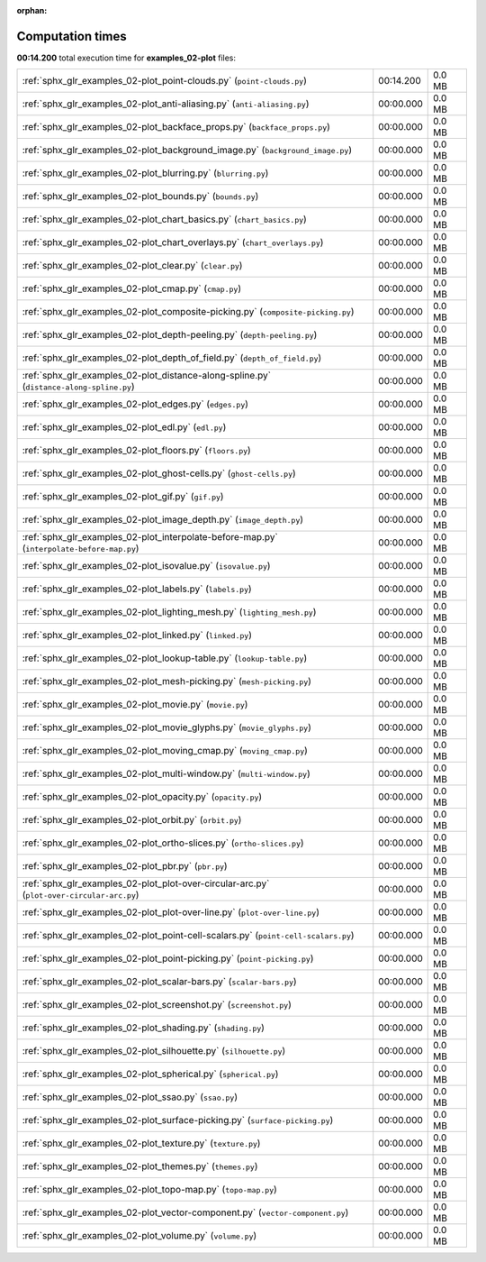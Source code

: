 
:orphan:

.. _sphx_glr_examples_02-plot_sg_execution_times:

Computation times
=================
**00:14.200** total execution time for **examples_02-plot** files:

+--------------------------------------------------------------------------------------------+-----------+--------+
| :ref:`sphx_glr_examples_02-plot_point-clouds.py` (``point-clouds.py``)                     | 00:14.200 | 0.0 MB |
+--------------------------------------------------------------------------------------------+-----------+--------+
| :ref:`sphx_glr_examples_02-plot_anti-aliasing.py` (``anti-aliasing.py``)                   | 00:00.000 | 0.0 MB |
+--------------------------------------------------------------------------------------------+-----------+--------+
| :ref:`sphx_glr_examples_02-plot_backface_props.py` (``backface_props.py``)                 | 00:00.000 | 0.0 MB |
+--------------------------------------------------------------------------------------------+-----------+--------+
| :ref:`sphx_glr_examples_02-plot_background_image.py` (``background_image.py``)             | 00:00.000 | 0.0 MB |
+--------------------------------------------------------------------------------------------+-----------+--------+
| :ref:`sphx_glr_examples_02-plot_blurring.py` (``blurring.py``)                             | 00:00.000 | 0.0 MB |
+--------------------------------------------------------------------------------------------+-----------+--------+
| :ref:`sphx_glr_examples_02-plot_bounds.py` (``bounds.py``)                                 | 00:00.000 | 0.0 MB |
+--------------------------------------------------------------------------------------------+-----------+--------+
| :ref:`sphx_glr_examples_02-plot_chart_basics.py` (``chart_basics.py``)                     | 00:00.000 | 0.0 MB |
+--------------------------------------------------------------------------------------------+-----------+--------+
| :ref:`sphx_glr_examples_02-plot_chart_overlays.py` (``chart_overlays.py``)                 | 00:00.000 | 0.0 MB |
+--------------------------------------------------------------------------------------------+-----------+--------+
| :ref:`sphx_glr_examples_02-plot_clear.py` (``clear.py``)                                   | 00:00.000 | 0.0 MB |
+--------------------------------------------------------------------------------------------+-----------+--------+
| :ref:`sphx_glr_examples_02-plot_cmap.py` (``cmap.py``)                                     | 00:00.000 | 0.0 MB |
+--------------------------------------------------------------------------------------------+-----------+--------+
| :ref:`sphx_glr_examples_02-plot_composite-picking.py` (``composite-picking.py``)           | 00:00.000 | 0.0 MB |
+--------------------------------------------------------------------------------------------+-----------+--------+
| :ref:`sphx_glr_examples_02-plot_depth-peeling.py` (``depth-peeling.py``)                   | 00:00.000 | 0.0 MB |
+--------------------------------------------------------------------------------------------+-----------+--------+
| :ref:`sphx_glr_examples_02-plot_depth_of_field.py` (``depth_of_field.py``)                 | 00:00.000 | 0.0 MB |
+--------------------------------------------------------------------------------------------+-----------+--------+
| :ref:`sphx_glr_examples_02-plot_distance-along-spline.py` (``distance-along-spline.py``)   | 00:00.000 | 0.0 MB |
+--------------------------------------------------------------------------------------------+-----------+--------+
| :ref:`sphx_glr_examples_02-plot_edges.py` (``edges.py``)                                   | 00:00.000 | 0.0 MB |
+--------------------------------------------------------------------------------------------+-----------+--------+
| :ref:`sphx_glr_examples_02-plot_edl.py` (``edl.py``)                                       | 00:00.000 | 0.0 MB |
+--------------------------------------------------------------------------------------------+-----------+--------+
| :ref:`sphx_glr_examples_02-plot_floors.py` (``floors.py``)                                 | 00:00.000 | 0.0 MB |
+--------------------------------------------------------------------------------------------+-----------+--------+
| :ref:`sphx_glr_examples_02-plot_ghost-cells.py` (``ghost-cells.py``)                       | 00:00.000 | 0.0 MB |
+--------------------------------------------------------------------------------------------+-----------+--------+
| :ref:`sphx_glr_examples_02-plot_gif.py` (``gif.py``)                                       | 00:00.000 | 0.0 MB |
+--------------------------------------------------------------------------------------------+-----------+--------+
| :ref:`sphx_glr_examples_02-plot_image_depth.py` (``image_depth.py``)                       | 00:00.000 | 0.0 MB |
+--------------------------------------------------------------------------------------------+-----------+--------+
| :ref:`sphx_glr_examples_02-plot_interpolate-before-map.py` (``interpolate-before-map.py``) | 00:00.000 | 0.0 MB |
+--------------------------------------------------------------------------------------------+-----------+--------+
| :ref:`sphx_glr_examples_02-plot_isovalue.py` (``isovalue.py``)                             | 00:00.000 | 0.0 MB |
+--------------------------------------------------------------------------------------------+-----------+--------+
| :ref:`sphx_glr_examples_02-plot_labels.py` (``labels.py``)                                 | 00:00.000 | 0.0 MB |
+--------------------------------------------------------------------------------------------+-----------+--------+
| :ref:`sphx_glr_examples_02-plot_lighting_mesh.py` (``lighting_mesh.py``)                   | 00:00.000 | 0.0 MB |
+--------------------------------------------------------------------------------------------+-----------+--------+
| :ref:`sphx_glr_examples_02-plot_linked.py` (``linked.py``)                                 | 00:00.000 | 0.0 MB |
+--------------------------------------------------------------------------------------------+-----------+--------+
| :ref:`sphx_glr_examples_02-plot_lookup-table.py` (``lookup-table.py``)                     | 00:00.000 | 0.0 MB |
+--------------------------------------------------------------------------------------------+-----------+--------+
| :ref:`sphx_glr_examples_02-plot_mesh-picking.py` (``mesh-picking.py``)                     | 00:00.000 | 0.0 MB |
+--------------------------------------------------------------------------------------------+-----------+--------+
| :ref:`sphx_glr_examples_02-plot_movie.py` (``movie.py``)                                   | 00:00.000 | 0.0 MB |
+--------------------------------------------------------------------------------------------+-----------+--------+
| :ref:`sphx_glr_examples_02-plot_movie_glyphs.py` (``movie_glyphs.py``)                     | 00:00.000 | 0.0 MB |
+--------------------------------------------------------------------------------------------+-----------+--------+
| :ref:`sphx_glr_examples_02-plot_moving_cmap.py` (``moving_cmap.py``)                       | 00:00.000 | 0.0 MB |
+--------------------------------------------------------------------------------------------+-----------+--------+
| :ref:`sphx_glr_examples_02-plot_multi-window.py` (``multi-window.py``)                     | 00:00.000 | 0.0 MB |
+--------------------------------------------------------------------------------------------+-----------+--------+
| :ref:`sphx_glr_examples_02-plot_opacity.py` (``opacity.py``)                               | 00:00.000 | 0.0 MB |
+--------------------------------------------------------------------------------------------+-----------+--------+
| :ref:`sphx_glr_examples_02-plot_orbit.py` (``orbit.py``)                                   | 00:00.000 | 0.0 MB |
+--------------------------------------------------------------------------------------------+-----------+--------+
| :ref:`sphx_glr_examples_02-plot_ortho-slices.py` (``ortho-slices.py``)                     | 00:00.000 | 0.0 MB |
+--------------------------------------------------------------------------------------------+-----------+--------+
| :ref:`sphx_glr_examples_02-plot_pbr.py` (``pbr.py``)                                       | 00:00.000 | 0.0 MB |
+--------------------------------------------------------------------------------------------+-----------+--------+
| :ref:`sphx_glr_examples_02-plot_plot-over-circular-arc.py` (``plot-over-circular-arc.py``) | 00:00.000 | 0.0 MB |
+--------------------------------------------------------------------------------------------+-----------+--------+
| :ref:`sphx_glr_examples_02-plot_plot-over-line.py` (``plot-over-line.py``)                 | 00:00.000 | 0.0 MB |
+--------------------------------------------------------------------------------------------+-----------+--------+
| :ref:`sphx_glr_examples_02-plot_point-cell-scalars.py` (``point-cell-scalars.py``)         | 00:00.000 | 0.0 MB |
+--------------------------------------------------------------------------------------------+-----------+--------+
| :ref:`sphx_glr_examples_02-plot_point-picking.py` (``point-picking.py``)                   | 00:00.000 | 0.0 MB |
+--------------------------------------------------------------------------------------------+-----------+--------+
| :ref:`sphx_glr_examples_02-plot_scalar-bars.py` (``scalar-bars.py``)                       | 00:00.000 | 0.0 MB |
+--------------------------------------------------------------------------------------------+-----------+--------+
| :ref:`sphx_glr_examples_02-plot_screenshot.py` (``screenshot.py``)                         | 00:00.000 | 0.0 MB |
+--------------------------------------------------------------------------------------------+-----------+--------+
| :ref:`sphx_glr_examples_02-plot_shading.py` (``shading.py``)                               | 00:00.000 | 0.0 MB |
+--------------------------------------------------------------------------------------------+-----------+--------+
| :ref:`sphx_glr_examples_02-plot_silhouette.py` (``silhouette.py``)                         | 00:00.000 | 0.0 MB |
+--------------------------------------------------------------------------------------------+-----------+--------+
| :ref:`sphx_glr_examples_02-plot_spherical.py` (``spherical.py``)                           | 00:00.000 | 0.0 MB |
+--------------------------------------------------------------------------------------------+-----------+--------+
| :ref:`sphx_glr_examples_02-plot_ssao.py` (``ssao.py``)                                     | 00:00.000 | 0.0 MB |
+--------------------------------------------------------------------------------------------+-----------+--------+
| :ref:`sphx_glr_examples_02-plot_surface-picking.py` (``surface-picking.py``)               | 00:00.000 | 0.0 MB |
+--------------------------------------------------------------------------------------------+-----------+--------+
| :ref:`sphx_glr_examples_02-plot_texture.py` (``texture.py``)                               | 00:00.000 | 0.0 MB |
+--------------------------------------------------------------------------------------------+-----------+--------+
| :ref:`sphx_glr_examples_02-plot_themes.py` (``themes.py``)                                 | 00:00.000 | 0.0 MB |
+--------------------------------------------------------------------------------------------+-----------+--------+
| :ref:`sphx_glr_examples_02-plot_topo-map.py` (``topo-map.py``)                             | 00:00.000 | 0.0 MB |
+--------------------------------------------------------------------------------------------+-----------+--------+
| :ref:`sphx_glr_examples_02-plot_vector-component.py` (``vector-component.py``)             | 00:00.000 | 0.0 MB |
+--------------------------------------------------------------------------------------------+-----------+--------+
| :ref:`sphx_glr_examples_02-plot_volume.py` (``volume.py``)                                 | 00:00.000 | 0.0 MB |
+--------------------------------------------------------------------------------------------+-----------+--------+
